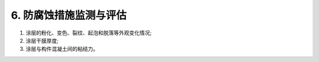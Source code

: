 .. _6. 防腐蚀措施检测与评估:


6. 防腐蚀措施监测与评估
===============================

.. raw:: html

 <h2><a href="#id6.1"> 6.1</a> <span id="id6.1">腐蚀介质及工程情况的调查</span></h2>
 <p><a href="#id6.1.1"> 6.1.1</a> <span id="id6.1.1">腐蚀介质调查内容宜包括潮汐、温度、湿度、含盐量、pH值、电阻率、水污染情况和其他侵蚀介质等,海水环境腐蚀介质调查内容还应包括海水中氯离子含量。</span></p>
 <p><a href="#id6.1.2"> 6.1.2</a> <span id="id6.1.2">工程情况调查内容除应包括第3.0.2条的内容外，还应包括腐蚀情况和防腐蚀措施的设计、施工情况与检测记录等。</span></p>
 <h2><a href="#id6.2"> 6.2</a> <span id="id6.2">混凝土表面涂层劣化检测与评估</span></h2>
 <p><a href="#id6.2.1"> 6.2.1</a> <span id="id6.2.1">涂层劣化检测应包括下列内容：</span></p>

(1) 涂层的粉化、变色、裂纹、起泡和脱落等外观变化情况;
(2) 涂层干膜厚度;
(3) 涂层与构件混凝土间的粘结力。

.. raw:: html
    
 <p><a href="#id6.2.2"> 6.2.2</a> <span id="id6.2.2">检测方法应符合附录F的有关规定。</span></p> 
 <p><a href="#id6.2.3"> 6.2.3</a> <span id="id6.2.3">涂层劣化评估分级标准及处理要求应符合表6.2.3的规定。  
 <h2><a href="#id6.3"> 6.3</a> <span id="id6.3">混凝土表面硅烷浸渍劣化检测与评估</span></h2>
 <h2><a href="#id6.4"> 6.4</a> <span id="id6.4">环氧涂层钢筋与不锈钢钢筋劣化检测与评估</span></h2>
 <h2><a href="#id6.5"> 6.5</a> <span id="id6.5">混凝土结构外加电流阴极保护效果检测与评估</span></h2>
 <h2><a href="#id6.6"> 6.6</a> <span id="id6.6">钢结构涂层机金属热喷涂劣化检测与评估</span></h2>
 <h2><a href="#id6.7"> 6.7</a> <span id="id6.7">钢结构牺牲阳极阴极保护效果检测与评估</span></h2>
 <h2><a href="#id6.8"> 6.8</a> <span id="id6.8">钢结构外加电流阴极保护效果检测与评估</span></h2>



